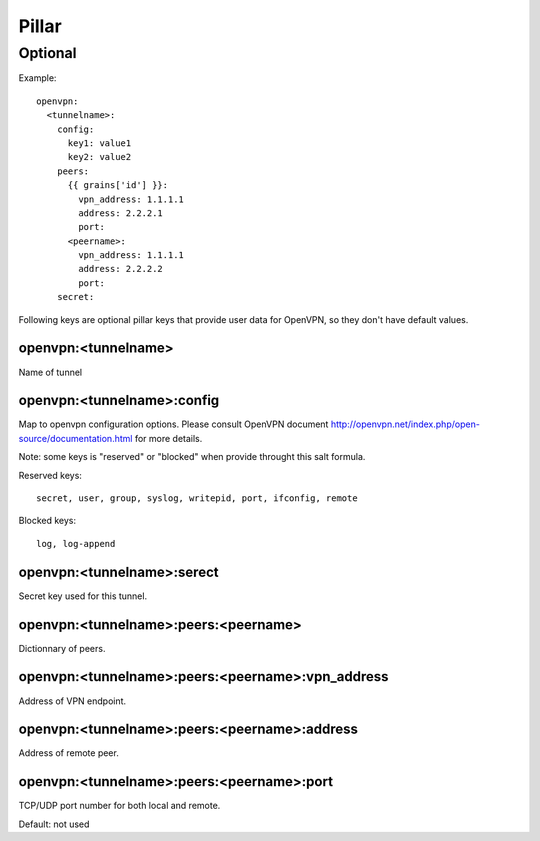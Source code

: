.. Copyright (c) 2013, Bruno Clermont
.. All rights reserved.
..
.. Redistribution and use in source and binary forms, with or without
.. modification, are permitted provided that the following conditions are met:
..
..     * Redistributions of source code must retain the above copyright notice,
..       this list of conditions and the following disclaimer.
..     * Redistributions in binary form must reproduce the above copyright
..       notice, this list of conditions and the following disclaimer in the
..       documentation and/or other materials provided with the distribution.
..
.. Neither the name of Bruno Clermont nor the names of its contributors may be used
.. to endorse or promote products derived from this software without specific
.. prior written permission.
..
.. THIS SOFTWARE IS PROVIDED BY THE COPYRIGHT HOLDERS AND CONTRIBUTORS "AS IS"
.. AND ANY EXPRESS OR IMPLIED WARRANTIES, INCLUDING, BUT NOT LIMITED TO,
.. THE IMPLIED WARRANTIES OF MERCHANTABILITY AND FITNESS FOR A PARTICULAR
.. PURPOSE ARE DISCLAIMED. IN NO EVENT SHALL THE COPYRIGHT OWNER OR CONTRIBUTORS
.. BE LIABLE FOR ANY DIRECT, INDIRECT, INCIDENTAL, SPECIAL, EXEMPLARY, OR
.. CONSEQUENTIAL DAMAGES (INCLUDING, BUT NOT LIMITED TO, PROCUREMENT OF
.. SUBSTITUTE GOODS OR SERVICES; LOSS OF USE, DATA, OR PROFITS; OR BUSINESS
.. INTERRUPTION) HOWEVER CAUSED AND ON ANY THEORY OF LIABILITY, WHETHER IN
.. CONTRACT, STRICT LIABILITY, OR TORT (INCLUDING NEGLIGENCE OR OTHERWISE)
.. ARISING IN ANY WAY OUT OF THE USE OF THIS SOFTWARE, EVEN IF ADVISED OF THE
.. POSSIBILITY OF SUCH DAMAGE.

Pillar
======

Optional
--------

Example::

  openvpn:
    <tunnelname>:
      config:
        key1: value1
        key2: value2
      peers:
        {{ grains['id'] }}:
          vpn_address: 1.1.1.1
          address: 2.2.2.1
          port:
        <peername>:
          vpn_address: 1.1.1.1
          address: 2.2.2.2
          port:
      secret:

Following keys are optional pillar keys that provide user data for OpenVPN,
so they don't have default values.

openvpn:<tunnelname>
~~~~~~~~~~~~~~~~~~~~

Name of tunnel

openvpn:<tunnelname>:config
~~~~~~~~~~~~~~~~~~~~~~~~~~~

Map to openvpn configuration options. Please consult OpenVPN document
http://openvpn.net/index.php/open-source/documentation.html for more details.

Note: some keys is "reserved" or "blocked" when provide throught this salt
formula.

Reserved keys::

    secret, user, group, syslog, writepid, port, ifconfig, remote

Blocked keys::

    log, log-append

openvpn:<tunnelname>:serect
~~~~~~~~~~~~~~~~~~~~~~~~~~~

Secret key used for this tunnel.

openvpn:<tunnelname>:peers:<peername>
~~~~~~~~~~~~~~~~~~~~~~~~~~~~~~~~~~~~~

Dictionnary of peers.

openvpn:<tunnelname>:peers:<peername>:vpn_address
~~~~~~~~~~~~~~~~~~~~~~~~~~~~~~~~~~~~~~~~~~~~~~~~~

Address of VPN endpoint.

openvpn:<tunnelname>:peers:<peername>:address
~~~~~~~~~~~~~~~~~~~~~~~~~~~~~~~~~~~~~~~~~~~~~

Address of remote peer.

openvpn:<tunnelname>:peers:<peername>:port
~~~~~~~~~~~~~~~~~~~~~~~~~~~~~~~~~~~~~~~~~~

TCP/UDP port number for both local and remote.

Default: not used
